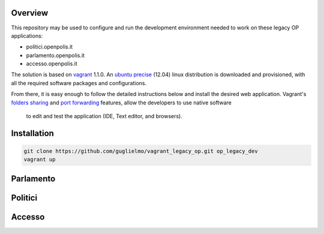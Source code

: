 Overview
========

This repository may be used to configure and run the development environment needed to work
on these legacy OP applications:

* politici.openpolis.it
* parlamento.openpolis.it
* accesso.openpolis.it


The solution is based on vagrant_ 1.1.0.  An `ubuntu precise`_ (12.04) linux distribution is downloaded
and provisioned, with all the required software packages and configurations.

From there, it is easy enough to follow the detailed instructions below and install the desired web application.
Vagrant's `folders sharing`_ and `port forwarding`_ features, allow the developers to use native software
 to edit and test the application (IDE, Text editor, and browsers).


.. _vagrant: http://www.vagrantup.com/
.. _ubuntu precise: http://releases.ubuntu.com/precise/
.. _folders sharing: http://docs.vagrantup.com/v2/synced-folders/index.html
.. _port forwarding: http://docs.vagrantup.com/v2/networking/forwarded_ports.html


Installation
============

.. code::

    git clone https://github.com/guglielmo/vagrant_legacy_op.git op_legacy_dev
    vagrant up

Parlamento
==========

Politici
========

Accesso
=======
